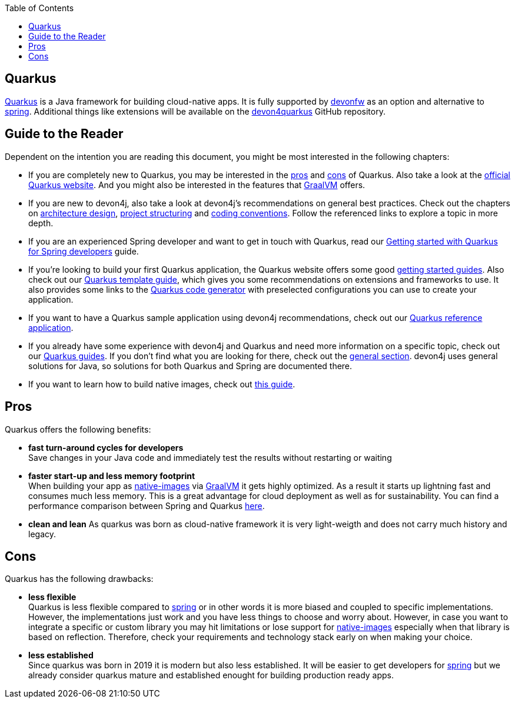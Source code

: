 :toc: macro
toc::[]

== Quarkus

https://quarkus.io[Quarkus] is a Java framework for building cloud-native apps.
It is fully supported by https://devonfw.com[devonfw] as an option and alternative to link:spring.adoc[spring].
Additional things like extensions will be available on the  https://github.com/devonfw/devon4quarkus[devon4quarkus] GitHub repository.

== Guide to the Reader

Dependent on the intention you are reading this document, you might be most interested in the following chapters:

* If you are completely new to Quarkus, you may be interested in the link:quarkus.adoc#pros[pros] and link:quarkus.adoc#cons[cons] of Quarkus. Also take a look at the https://quarkus.io[official Quarkus website]. And you might also be interested in the features that https://www.graalvm.org/[GraalVM] offers.

* If you are new to devon4j, also take a look at devon4j's recommendations on general best practices. Check out the chapters on link:architecture.adoc[architecture design], link:guide-structure-modern.adoc[project structuring] and link:coding-conventions.adoc[coding conventions]. Follow the referenced links to explore a topic in more depth.

* If you are an experienced Spring developer and want to get in touch with Quarkus, read our link:quarkus/getting-started-for-spring-developers.adoc[Getting started with Quarkus for Spring developers] guide.

* If you're looking to build your first Quarkus application, the Quarkus website offers some good https://quarkus.io/get-started/[getting started guides]. Also check out our link:quarkus/quarkus-template.adoc[Quarkus template guide], which gives you some recommendations on extensions and frameworks to use. It also provides some links to the https://code.quarkus.io/[Quarkus code generator] with preselected configurations you can use to create your application.

* If you want to have a Quarkus sample application using devon4j recommendations, check out our https://github.com/devonfw-sample/devon4quarkus-reference[Quarkus reference application].

* If you already have some experience with devon4j and Quarkus and need more information on a specific topic, check out our link:devon4j.adoc#guides[Quarkus guides]. If you don't find what you are looking for there, check out the link:devon4j.adoc#general[general section]. devon4j uses general solutions for Java, so solutions for both Quarkus and Spring are documented there.

* If you want to learn how to build native images, check out link:quarkus/guide-native-image.adoc[this guide].

[[pros]]
== Pros

Quarkus offers the following benefits:

* *fast turn-around cycles for developers* +
Save changes in your Java code and immediately test the results without restarting or waiting
* *faster start-up and less memory footprint* +
When building your app as link:quarkus/guide-native-image.adoc[native-images] via https://www.graalvm.org/[GraalVM] it gets highly optimized. As a result it starts up lightning fast and consumes much less memory. This is a great advantage for cloud deployment as well as for sustainability. You can find a performance comparison between Spring and Quarkus link:performance-comparision-spring-quarkus.adoc[here].
* *clean and lean*
As quarkus was born as cloud-native framework it is very light-weigth and does not carry much history and legacy.

[[cons]]
== Cons

Quarkus has the following drawbacks:

* *less flexible* +
Quarkus is less flexible compared to link:spring.adoc[spring] or in other words it is more biased and coupled to specific implementations. However, the implementations just work and you have less things to choose and worry about. However, in case you want to integrate a specific or custom library you may hit limitations or lose support for link:quarkus/guide-native-image.adoc[native-images] especially when that library is based on reflection. Therefore, check your requirements and technology stack early on when making your choice.
* *less established* +
Since quarkus was born in 2019 it is modern but also less established. It will be easier to get developers for link:spring.adoc[spring] but we already consider quarkus mature and established enought for building production ready apps.